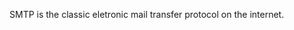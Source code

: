 #+TITLE:
#+AUTHOR: Duzy Chan\\\tiny(code@duzy.info)
#+DATE: Since 2016-12-08\\\footnotesize{\sl (Updated on \today)}
#+OPTIONS: toc:nil author:t date:t
#+LaTeX_CLASS_OPTIONS: [colorlinks=true,urlcolor=blue,secnums]
#+LaTeX_HEADER: \usepackage[margin=1.28in]{geometry}
#+LaTeX_HEADER: \usepackage[dvipsnames]{xcolor}
#+LaTeX_HEADER: \usepackage[nodayofweek]{datetime}
#+LaTeX: \setcounter{secnumdepth}{2}
#+LaTeX: \newdateformat{chinesedate}{\THEYEAR-\THEMONTH-\THEDAY}
#+LaTeX: \newdateformat{mydate}{\twodigit{\THEDAY}{ }\shortmonthname[\THEMONTH], \THEYEAR}
#+LaTeX: \def\P#1{{\tiny\textcolor{CadetBlue}{#1}}}
#+LaTeX: \def\note#1{{\footnotesize\textcolor{pink}{{\bf NOTE:}\ #1}}}
#+LaTeX: \def\issue#1{{\footnotesize\textcolor{red}{{\bf ISSUE:}\ #1}}}
#+LaTeX: \def\hl#1{{\textcolor{CadetBlue}{#1}}}
#+LaTeX: \def\kw#1{\textbf{\textsl{\textcolor{Brown}{#1}}}}

#+LaTeX: \title{Blockchain Based SMTP Design\small(Drafting)}
#+LaTeX: \author{Duzy Chan\\\footnotesize{geek@duzy.info}}
#+LaTeX: \date{2016-12-8\\\tiny{(update: \chinesedate\today)}}
#+LaTeX: \maketitle

#+BEGIN_ABSTRACT
SMTP is the classic eletronic mail transfer protocol on the internet. 
#+END_ABSTRACT

#+TOC: headlines 2 local

#+LaTeX: \newpage


